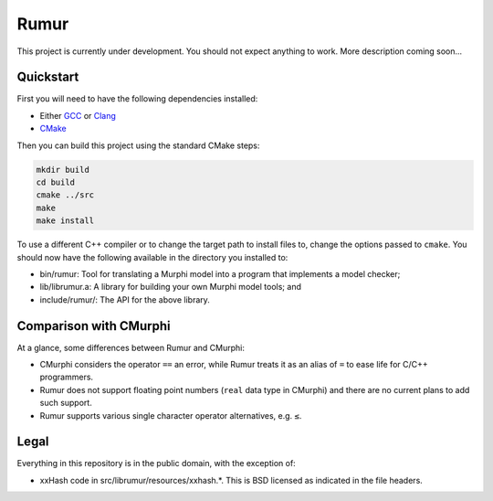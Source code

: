 Rumur
=====
This project is currently under development. You should not expect anything to
work. More description coming soon...

Quickstart
----------
First you will need to have the following dependencies installed:

* Either GCC_ or Clang_
* CMake_

Then you can build this project using the standard CMake steps:

.. code-block:: sh

    mkdir build
    cd build
    cmake ../src
    make
    make install

To use a different C++ compiler or to change the target path to install files
to, change the options passed to ``cmake``. You should now have the following
available in the directory you installed to:

* bin/rumur: Tool for translating a Murphi model into a program that implements
  a model checker;
* lib/librumur.a: A library for building your own Murphi model tools; and
* include/rumur/: The API for the above library.

Comparison with CMurphi
-----------------------
At a glance, some differences between Rumur and CMurphi:

* CMurphi considers the operator ``==`` an error, while Rumur treats it as an
  alias of ``=`` to ease life for C/C++ programmers.
* Rumur does not support floating point numbers (``real`` data type in CMurphi)
  and there are no current plans to add such support.
* Rumur supports various single character operator alternatives, e.g. ``≤``.

Legal
-----
Everything in this repository is in the public domain, with the exception of:

* xxHash code in src/librumur/resources/xxhash.*. This is BSD licensed as
  indicated in the file headers.

.. _CMake: https://cmake.org/
.. _Clang: https://clang.llvm.org/
.. _GCC: https://gcc.gnu.org/
